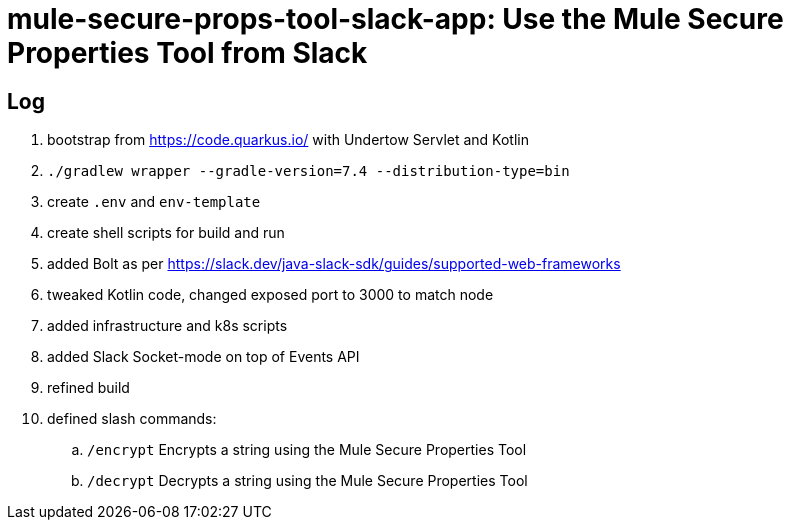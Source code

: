 = mule-secure-props-tool-slack-app: Use the Mule Secure Properties Tool from Slack

== Log

. bootstrap from https://code.quarkus.io/ with Undertow Servlet and Kotlin
. `./gradlew wrapper --gradle-version=7.4 --distribution-type=bin`
. create `.env` and `env-template`
. create shell scripts for build and run
. added Bolt as per https://slack.dev/java-slack-sdk/guides/supported-web-frameworks
. tweaked Kotlin code, changed exposed port to 3000 to match node
. added infrastructure and k8s scripts
. added Slack Socket-mode on top of Events API
. refined build
. defined slash commands:
.. `/encrypt` Encrypts a string using the Mule Secure Properties Tool
.. `/decrypt` Decrypts a string using the Mule Secure Properties Tool
